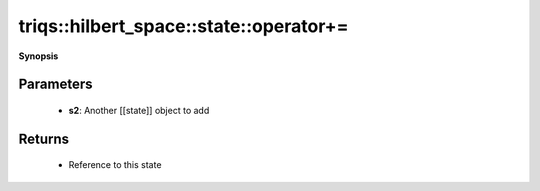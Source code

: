 ..
   Generated automatically by cpp2rst

.. highlight:: c
.. role:: red
.. role:: green
.. role:: param
.. role:: cppbrief


.. _stateLTHilbertSpace_ScalarType_falseGT_operator+=:

triqs::hilbert_space::state::operator+=
=======================================


**Synopsis**

 .. rst-class:: cppsynopsis

    1. | :cppbrief:`In-place addition of another state`
       | :ref:`state\<type-parameter-0-0, type-parameter-0-1, false\> <triqs__hilbert_space__stateLTHilbertSpace_ScalarType_falseGT>` & :red:`operator+=` (:ref:`state\<type-parameter-0-0, type-parameter-0-1, false\> <triqs__hilbert_space__stateLTHilbertSpace_ScalarType_falseGT>` const & :param:`s2`)







Parameters
^^^^^^^^^^

 * **s2**: Another [[state]] object to add


Returns
^^^^^^^

 * Reference to this state